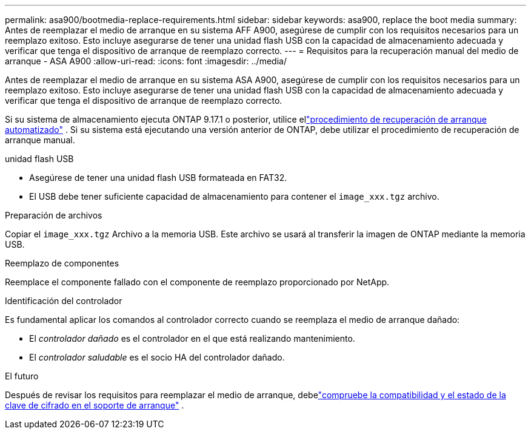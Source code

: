 ---
permalink: asa900/bootmedia-replace-requirements.html 
sidebar: sidebar 
keywords: asa900, replace the boot media 
summary: Antes de reemplazar el medio de arranque en su sistema AFF A900, asegúrese de cumplir con los requisitos necesarios para un reemplazo exitoso. Esto incluye asegurarse de tener una unidad flash USB con la capacidad de almacenamiento adecuada y verificar que tenga el dispositivo de arranque de reemplazo correcto. 
---
= Requisitos para la recuperación manual del medio de arranque - ASA A900
:allow-uri-read: 
:icons: font
:imagesdir: ../media/


[role="lead"]
Antes de reemplazar el medio de arranque en su sistema ASA A900, asegúrese de cumplir con los requisitos necesarios para un reemplazo exitoso. Esto incluye asegurarse de tener una unidad flash USB con la capacidad de almacenamiento adecuada y verificar que tenga el dispositivo de arranque de reemplazo correcto.

Si su sistema de almacenamiento ejecuta ONTAP 9.17.1 o posterior, utilice ellink:bootmedia-replace-workflow-bmr.html["procedimiento de recuperación de arranque automatizado"] .  Si su sistema está ejecutando una versión anterior de ONTAP, debe utilizar el procedimiento de recuperación de arranque manual.

.unidad flash USB
* Asegúrese de tener una unidad flash USB formateada en FAT32.
* El USB debe tener suficiente capacidad de almacenamiento para contener el  `image_xxx.tgz` archivo.


.Preparación de archivos
Copiar el  `image_xxx.tgz` Archivo a la memoria USB. Este archivo se usará al transferir la imagen de ONTAP mediante la memoria USB.

.Reemplazo de componentes
Reemplace el componente fallado con el componente de reemplazo proporcionado por NetApp.

.Identificación del controlador
Es fundamental aplicar los comandos al controlador correcto cuando se reemplaza el medio de arranque dañado:

* El _controlador dañado_ es el controlador en el que está realizando mantenimiento.
* El _controlador saludable_ es el socio HA del controlador dañado.


.El futuro
Después de revisar los requisitos para reemplazar el medio de arranque, debelink:bootmedia_encryption_preshutdown_checks.html["compruebe la compatibilidad y el estado de la clave de cifrado en el soporte de arranque"] .
